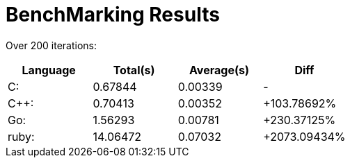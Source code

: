 = BenchMarking Results

Over 200 iterations:



|===
|Language|Total(s)|Average(s)|Diff

| C: 
| 0.67844 
| 0.00339 
| - 

| C++: 
| 0.70413 
| 0.00352 
| +103.78692%

| Go: 
| 1.56293 
| 0.00781 
| +230.37125%

| ruby: 
| 14.06472 
| 0.07032 
| +2073.09434%

|===
